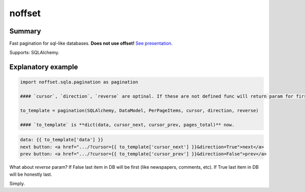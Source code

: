 noffset
===========

Summary
-------

Fast pagination for sql-like databases. **Does not use offset!** `See presentation <https://docs.google.com/file/d/1zaK9h6WtjESetn77XsoK1rqRhXys-vjGu5NQcz40VJSMlpUuQ6ddZdadtYQl/edit?usp=sharing>`_.

Supports: SQLAlchemy.

Explanatory example
--------------

.. code-block:: python

    import noffset.sqla.pagination as pagination

    #### `cursor`, `direction`, `reverse` are optinal. If these are not defined func will return param for first page.

    to_template = pagination(SQLAlchemy, DataModel, PerPageItems, cursor, direction, reverse)

    #### `to_template` is **dict(data, cursor_next, cursor_prev, pages_total)** now.

.. code-block:: html

    data: {{ to_template['data'] }}
    next button: <a href=".../?cursor={{ to_template['cursor_next'] }}&direction=True">next</a>
    prev button: <a href=".../?cursor={{ to_template['cursor_prev'] }}&direction=False">prev</a>

What about *reverse* param? If False last item in DB will be first (like newspapers, comments, etc). If True last item in DB will be honestly last.

Simply.
